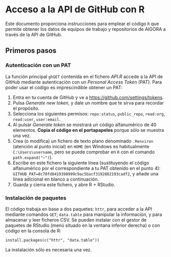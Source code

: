 * Acceso a la API de GitHub con R

Este documento proporciona instrucciones para emplear el código =R= que permite obtener los datos de equipos de trabajo y repositorios de AIGORA a través de la API de GitHub.

** Primeros pasos

*** Autenticación con un PAT

La función principal =ghGET= contenida en el fichero [[API.R]] accede a la API de GitHub mediante autenticación con un /Personal Access Token/ (PAT). Para poder usar el código es imprescindible obtener un PAT:

1. Entra en tu cuenta de GitHub y ve a https://github.com/settings/tokens.
2. Pulsa /Generate new token/, y dale un nombre que te sirva para recordar el propósito.
3. Selecciona los siguientes permisos: =repo:status=, =public_repo=, =read:org=, =read:user=, =user:email=.
4. Al pulsar /Generate token/ se mostrará un código alfanumérico de 40 elementos. *Copia el código en el portapapeles* porque sólo se muestra una vez.
5. Crea (o modifica) un fichero de texto plano denominado =.Renviron= (atención al punto inicial) en =HOME= (en Windows es habitualmente =C:\Users\username=, pero se puede comprobar en =R= con el comando =path.expand("~")=).
6. Escribe en este fichero la siguiente línea (sustituyendo el código alfanumérico por el correspondiente a tu PAT obtenido en el punto 4): =GITHUB_PAT=8c70fd8419398999c9ac5bacf3192882193cadf2=, y añade una línea adicional en blanco a continuación.
7. Guarda y cierra este fichero, y abre R + RStudio.

*** Instalación de paquetes

El código trabaja en base a dos paquetes: =httr=, para acceder a la API mediante comandos =GET=; =data.table= para manipular la información, y para almacenar y leer ficheros CSV. Se pueden instalar con el gestor de paquetes de RStudio (menú situado en la ventana inferior derecha) o con código en la consola de R:

=install.packages(c("httr", "data.table"))=

La instalación sólo es necesaria una vez.


